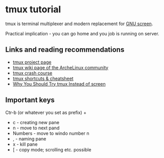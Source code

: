* tmux tutorial

tmux is  terminal multiplexer and modern replacement for [[https://www.gnu.org/software/screen/screen.html][GNU screen]].

Practical implication - you can go home and you job is running on server.

** Links and reading recommendations
- [[https://tmux.github.io/][tmux project page]]
- [[https://wiki.archlinux.org/index.php/Tmux][tmux wiki page of the ArcheLinux community]]
- [[https://robots.thoughtbot.com/a-tmux-crash-course][tmux crash course]]
- [[https://gist.github.com/MohamedAlaa/2961058][tmux shortcuts & cheatsheet]]
- [[https://dominik.honnef.co/posts/2010/10/tmux-vs-screen/][Why You Should Try tmux Instead of screen]]

** Important keys

Ctr-b (or whatever you set as prefix) + 

- c - creating new pane
- n - move to next pand
- Numbers - move to windo number n
- , - naming pane
- x - kill pane
- [ - copy mode; scrolling etc. possible
